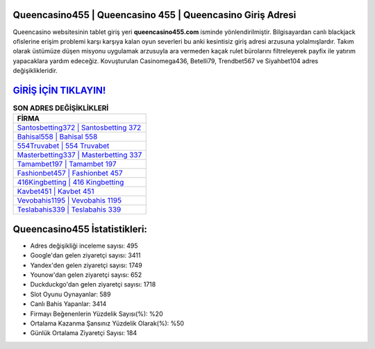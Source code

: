 ﻿Queencasino455 | Queencasino 455 | Queencasino Giriş Adresi
===================================

.. image:: images/queencasino-giris.jpg
   :width: 600
   
Queencasino websitesinin tablet giriş yeri **queencasino455.com** isminde yönlendirilmiştir. Bilgisayardan canlı blackjack ofislerine erişim problemi karşı karşıya kalan oyun severleri bu anki kesintisiz giriş adresi arzusuna yolalmışlardır. Takım olarak üstümüze düşen misyonu uygulamak arzusuyla ara vermeden kaçak rulet bürolarını filtreleyerek payfix ile yatırım yapacaklara yardım edeceğiz. Kovuşturulan Casinomega436, Betelli79, Trendbet567 ve Siyahbet104 adres değişiklikleridir.

`GİRİŞ İÇİN TIKLAYIN! <https://uclck.me/gonow>`_
==============

.. list-table:: **SON ADRES DEĞİŞİKLİKLERİ**
   :widths: 100
   :header-rows: 1

   * - FİRMA
   * - `Santosbetting372 | Santosbetting 372 <santosbetting372-santosbetting-372-santosbetting-giris-adresi.html>`_
   * - `Bahisal558 | Bahisal 558 <bahisal558-bahisal-558-bahisal-giris-adresi.html>`_
   * - `554Truvabet | 554 Truvabet <554truvabet-554-truvabet-truvabet-giris-adresi.html>`_	 
   * - `Masterbetting337 | Masterbetting 337 <masterbetting337-masterbetting-337-masterbetting-giris-adresi.html>`_	 
   * - `Tamambet197 | Tamambet 197 <tamambet197-tamambet-197-tamambet-giris-adresi.html>`_ 
   * - `Fashionbet457 | Fashionbet 457 <fashionbet457-fashionbet-457-fashionbet-giris-adresi.html>`_
   * - `416Kingbetting | 416 Kingbetting <416kingbetting-416-kingbetting-kingbetting-giris-adresi.html>`_	 
   * - `Kavbet451 | Kavbet 451 <kavbet451-kavbet-451-kavbet-giris-adresi.html>`_
   * - `Vevobahis1195 | Vevobahis 1195 <vevobahis1195-vevobahis-1195-vevobahis-giris-adresi.html>`_
   * - `Teslabahis339 | Teslabahis 339 <teslabahis339-teslabahis-339-teslabahis-giris-adresi.html>`_
	 
Queencasino455 İstatistikleri:
===================================	 
* Adres değişikliği inceleme sayısı: 495
* Google'dan gelen ziyaretçi sayısı: 3411
* Yandex'den gelen ziyaretçi sayısı: 1749
* Younow'dan gelen ziyaretçi sayısı: 652
* Duckduckgo'dan gelen ziyaretçi sayısı: 1718
* Slot Oyunu Oynayanlar: 589
* Canlı Bahis Yapanlar: 3414
* Firmayı Beğenenlerin Yüzdelik Sayısı(%): %20
* Ortalama Kazanma Şansınız Yüzdelik Olarak(%): %50
* Günlük Ortalama Ziyaretçi Sayısı: 184
